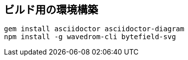 == ビルド用の環境構築

[source, shell]
----
gem install asciidoctor asciidoctor-diagram 
npm install -g wavedrom-cli bytefield-svg
----
